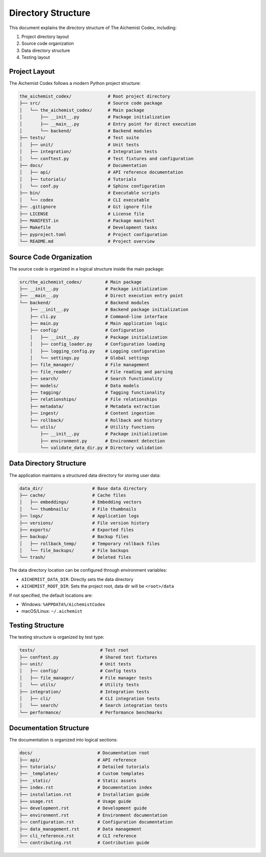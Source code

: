 ===================
Directory Structure
===================

This document explains the directory structure of The Aichemist Codex, including:

1. Project directory layout
2. Source code organization
3. Data directory structure
4. Testing layout

Project Layout
=============

The Aichemist Codex follows a modern Python project structure:

.. code-block:: text

    the_aichemist_codex/              # Root project directory
    ├── src/                          # Source code package
    │   └── the_aichemist_codex/      # Main package
    │       ├── __init__.py           # Package initialization
    │       ├── __main__.py           # Entry point for direct execution
    │       └── backend/              # Backend modules
    ├── tests/                        # Test suite
    │   ├── unit/                     # Unit tests
    │   ├── integration/              # Integration tests
    │   └── conftest.py               # Test fixtures and configuration
    ├── docs/                         # Documentation
    │   ├── api/                      # API reference documentation
    │   ├── tutorials/                # Tutorials
    │   └── conf.py                   # Sphinx configuration
    ├── bin/                          # Executable scripts
    │   └── codex                     # CLI executable
    ├── .gitignore                    # Git ignore file
    ├── LICENSE                       # License file
    ├── MANIFEST.in                   # Package manifest
    ├── Makefile                      # Development tasks
    ├── pyproject.toml                # Project configuration
    └── README.md                     # Project overview

Source Code Organization
=======================

The source code is organized in a logical structure inside the main package:

.. code-block:: text

    src/the_aichemist_codex/         # Main package
    ├── __init__.py                  # Package initialization
    ├── __main__.py                  # Direct execution entry point
    └── backend/                     # Backend modules
        ├── __init__.py              # Backend package initialization
        ├── cli.py                   # Command-line interface
        ├── main.py                  # Main application logic
        ├── config/                  # Configuration
        │   ├── __init__.py          # Package initialization
        │   ├── config_loader.py     # Configuration loading
        │   ├── logging_config.py    # Logging configuration
        │   └── settings.py          # Global settings
        ├── file_manager/            # File management
        ├── file_reader/             # File reading and parsing
        ├── search/                  # Search functionality
        ├── models/                  # Data models
        ├── tagging/                 # Tagging functionality
        ├── relationships/           # File relationships
        ├── metadata/                # Metadata extraction
        ├── ingest/                  # Content ingestion
        ├── rollback/                # Rollback and history
        └── utils/                   # Utility functions
            ├── __init__.py          # Package initialization
            ├── environment.py       # Environment detection
            └── validate_data_dir.py # Directory validation

Data Directory Structure
=======================

The application maintains a structured data directory for storing user data:

.. code-block:: text

    data_dir/                   # Base data directory
    ├── cache/                  # Cache files
    │   ├── embeddings/         # Embedding vectors
    │   └── thumbnails/         # File thumbnails
    ├── logs/                   # Application logs
    ├── versions/               # File version history
    ├── exports/                # Exported files
    ├── backup/                 # Backup files
    │   ├── rollback_temp/      # Temporary rollback files
    │   └── file_backups/       # File backups
    └── trash/                  # Deleted files

The data directory location can be configured through environment variables:

- ``AICHEMIST_DATA_DIR``: Directly sets the data directory
- ``AICHEMIST_ROOT_DIR``: Sets the project root, data dir will be ``<root>/data``

If not specified, the default locations are:

- Windows: ``%APPDATA%/AichemistCodex``
- macOS/Linux: ``~/.aichemist``

Testing Structure
===============

The testing structure is organized by test type:

.. code-block:: text

    tests/                         # Test root
    ├── conftest.py                # Shared test fixtures
    ├── unit/                      # Unit tests
    │   ├── config/                # Config tests
    │   ├── file_manager/          # File manager tests
    │   └── utils/                 # Utility tests
    ├── integration/               # Integration tests
    │   ├── cli/                   # CLI integration tests
    │   └── search/                # Search integration tests
    └── performance/               # Performance benchmarks

Documentation Structure
=====================

The documentation is organized into logical sections:

.. code-block:: text

    docs/                         # Documentation root
    ├── api/                      # API reference
    ├── tutorials/                # Detailed tutorials
    ├── _templates/               # Custom templates
    ├── _static/                  # Static assets
    ├── index.rst                 # Documentation index
    ├── installation.rst          # Installation guide
    ├── usage.rst                 # Usage guide
    ├── development.rst           # Development guide
    ├── environment.rst           # Environment documentation
    ├── configuration.rst         # Configuration documentation
    ├── data_management.rst       # Data management
    ├── cli_reference.rst         # CLI reference
    └── contributing.rst          # Contribution guide